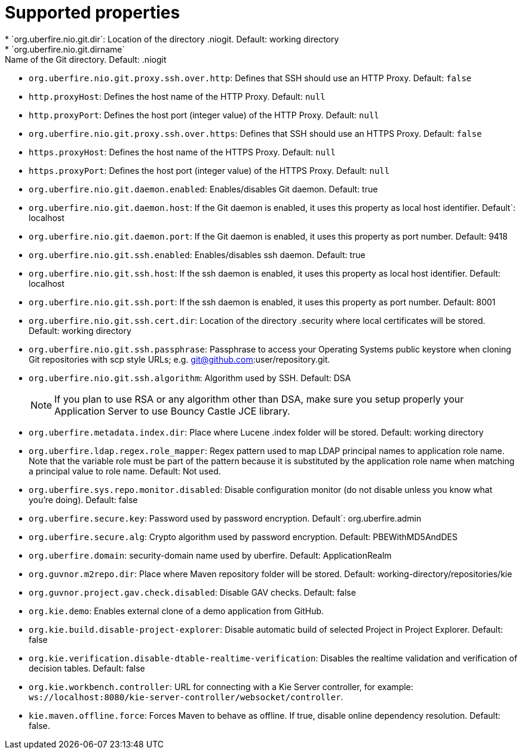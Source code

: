 [id='install-standalone-properties-con']
= Supported properties
* `org.uberfire.nio.git.dir`: Location of the directory .niogit. Default: working directory
* `org.uberfire.nio.git.dirname`: Name of the Git directory. Default: .niogit
* `org.uberfire.nio.git.proxy.ssh.over.http`: Defines that SSH should use an HTTP Proxy. Default: `false`
* `http.proxyHost`: Defines the host name of the HTTP Proxy. Default: `null`
* `http.proxyPort`: Defines the host port (integer value) of the HTTP Proxy. Default: `null`
* `org.uberfire.nio.git.proxy.ssh.over.https`: Defines that SSH should use an HTTPS Proxy. Default: `false`
* `https.proxyHost`: Defines the host name of the HTTPS Proxy. Default: `null`
* `https.proxyPort`: Defines the host port (integer value) of the HTTPS Proxy. Default: `null`
* `org.uberfire.nio.git.daemon.enabled`: Enables/disables Git daemon. Default: true
* `org.uberfire.nio.git.daemon.host`: If the Git daemon is enabled, it uses this property as local host identifier. Default`: localhost
* `org.uberfire.nio.git.daemon.port`: If the Git daemon is enabled, it uses this property as port number. Default: 9418
* `org.uberfire.nio.git.ssh.enabled`: Enables/disables ssh daemon. Default: true
* `org.uberfire.nio.git.ssh.host`: If the ssh daemon is enabled, it uses this property as local host identifier. Default: localhost
* `org.uberfire.nio.git.ssh.port`: If the ssh daemon is enabled, it uses this property as port number. Default: 8001
* `org.uberfire.nio.git.ssh.cert.dir`: Location of the directory .security where local certificates will be stored. Default: working directory
* `org.uberfire.nio.git.ssh.passphrase`: Passphrase to access your Operating Systems public keystore when cloning Git repositories with scp style URLs; e.g. git@github.com:user/repository.git.
* `org.uberfire.nio.git.ssh.algorithm`: Algorithm used by SSH. Default: DSA
+
[NOTE]
====
If you plan to use RSA or any algorithm other than DSA, make sure you setup properly your Application Server to use Bouncy Castle JCE library.
====
* `org.uberfire.metadata.index.dir`: Place where Lucene .index folder will be stored. Default: working directory
* `org.uberfire.ldap.regex.role_mapper`: Regex pattern used to map LDAP principal names to application role name. Note that the variable role must be part of the pattern because it is substituted by the application role name when matching a principal value to role name. Default: Not used.
* `org.uberfire.sys.repo.monitor.disabled`: Disable configuration monitor (do not disable unless you know what you’re doing). Default: false
* `org.uberfire.secure.key`: Password used by password encryption. Default`: org.uberfire.admin
* `org.uberfire.secure.alg`: Crypto algorithm used by password encryption. Default: PBEWithMD5AndDES
* `org.uberfire.domain`: security-domain name used by uberfire. Default: ApplicationRealm
* `org.guvnor.m2repo.dir`: Place where Maven repository folder will be stored. Default: working-directory/repositories/kie
* `org.guvnor.project.gav.check.disabled`: Disable GAV checks. Default: false
* `org.kie.demo`: Enables external clone of a demo application from GitHub.
* `org.kie.build.disable-project-explorer`: Disable automatic build of selected Project in Project Explorer. Default: false
* `org.kie.verification.disable-dtable-realtime-verification`: Disables the realtime validation and verification of decision tables. Default: false
* `org.kie.workbench.controller`: URL for connecting with a Kie Server controller, for example: `ws://localhost:8080/kie-server-controller/websocket/controller`.
* `kie.maven.offline.force`: Forces Maven to behave as offline. If true, disable online dependency resolution. Default: false.